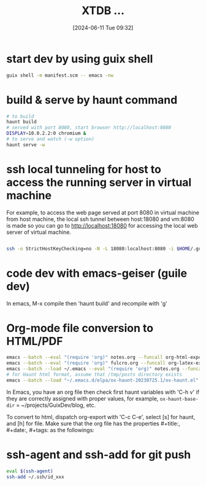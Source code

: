 
* start dev by using guix shell
  #+begin_src sh
guix shell -m manifest.scm -- emacs -nw
  #+end_src

* build & serve by haunt command

  #+begin_src sh
    # to build
    haunt build
    # served with port 8080, start browser http://localhost:8080
    DISPLAY=10.0.2.2:0 chromium &
    # to serve and watch (-w option)
    haunt serve -w
  #+end_src

* ssh local tunneling for host to access the running server in virtual machine

For example, to access the web page served at port 8080 in virtual machine from host machine, the local ssh tunnel between host:18080 and vm:8080 is made so you can go to http://localhost:18080 for accessing the local web server of virtual machine.

#+begin_src sh

  ssh -o StrictHostKeyChecking=no -N -L 18080:localhost:8080 -i $HOME/.guix/ssh-cert/msg_rsa admin@127.0.0.1 -p 19001

#+end_src



* code dev with emacs-geiser (guile dev)

In emacs, M-x compile then 'haunt build' and recompile with 'g'

* Org-mode file conversion to HTML/PDF

#+begin_src sh
  emacs --batch --eval "(require 'org)" notes.org --funcall org-html-export-to-html
  emacs --batch --eval "(require 'org)" fulcro.org --funcall org-latex-export-to-pdf
  emacs --batch --load ~/.emacs --eval "(require 'org)" notes.org --funcall org-html-export-to-html
  # for Haunt html format, assume that /tmp/posts directory exists
  emacs --batch --load "~/.emacs.d/elpa/ox-haunt-20230725.1/ox-haunt.el" --eval "(progn (require 'ox-haunt) (setq ox-haunt-base-dir \"/tmp\"))" fulcro.org --funcall ox-haunt-export-to-html
#+end_src

In Emacs, you have an org file then check first haunt variables with 'C-h v' if they are correctly assigned with proper values, for example, =ox-haunt-base-dir= = ~/projects/GuixDev/blog, etc.

To convert to html, dispatch org-export with 'C-c C-e', select [s] for haunt, and [h] for file.
Make sure that the org file has the properties #+title:, #+date:, #+tags: as the followings:

#+title:     XTDB ...
#+date:       [2024-06-11 Tue 09:32]
#+filetags:   :clojure:db:dev:
#+identifier: 20240611T093253
#+tags: db,clojure


* ssh-agent and ssh-add for git push

#+begin_src sh
    eval $(ssh-agent)
    ssh-add ~/.ssh/id_xxx
#+end_src
